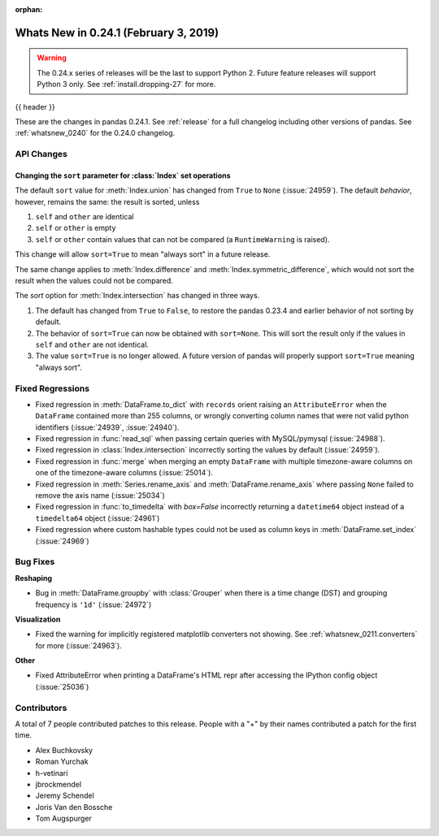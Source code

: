 :orphan:

.. _whatsnew_0241:

Whats New in 0.24.1 (February 3, 2019)
--------------------------------------

.. warning::

   The 0.24.x series of releases will be the last to support Python 2. Future feature
   releases will support Python 3 only. See :ref:`install.dropping-27` for more.

{{ header }}

These are the changes in pandas 0.24.1. See :ref:`release` for a full changelog
including other versions of pandas. See :ref:`whatsnew_0240` for the 0.24.0 changelog.

.. _whatsnew_0241.api:

API Changes
~~~~~~~~~~~

Changing the ``sort`` parameter for :class:`Index` set operations
^^^^^^^^^^^^^^^^^^^^^^^^^^^^^^^^^^^^^^^^^^^^^^^^^^^^^^^^^^^^^^^^^

The default ``sort`` value for :meth:`Index.union` has changed from ``True`` to ``None`` (:issue:`24959`).
The default *behavior*, however, remains the same: the result is sorted, unless

1. ``self`` and ``other`` are identical
2. ``self`` or ``other`` is empty
3. ``self`` or ``other`` contain values that can not be compared (a ``RuntimeWarning`` is raised).

This change will allow ``sort=True`` to mean "always sort" in a future release.

The same change applies to :meth:`Index.difference` and :meth:`Index.symmetric_difference`, which
would not sort the result when the values could not be compared.

The `sort` option for :meth:`Index.intersection` has changed in three ways.

1. The default has changed from ``True`` to ``False``, to restore the
   pandas 0.23.4 and earlier behavior of not sorting by default.
2. The behavior of ``sort=True`` can now be obtained with ``sort=None``.
   This will sort the result only if the values in ``self`` and ``other``
   are not identical.
3. The value ``sort=True`` is no longer allowed. A future version of pandas
   will properly support ``sort=True`` meaning "always sort".

.. _whatsnew_0241.regressions:

Fixed Regressions
~~~~~~~~~~~~~~~~~

- Fixed regression in :meth:`DataFrame.to_dict` with ``records`` orient raising an
  ``AttributeError`` when the ``DataFrame`` contained more than 255 columns, or
  wrongly converting column names that were not valid python identifiers (:issue:`24939`, :issue:`24940`).
- Fixed regression in :func:`read_sql` when passing certain queries with MySQL/pymysql (:issue:`24988`).
- Fixed regression in :class:`Index.intersection` incorrectly sorting the values by default (:issue:`24959`).
- Fixed regression in :func:`merge` when merging an empty ``DataFrame`` with multiple timezone-aware columns on one of the timezone-aware columns (:issue:`25014`).
- Fixed regression in :meth:`Series.rename_axis` and :meth:`DataFrame.rename_axis` where passing ``None`` failed to remove the axis name (:issue:`25034`)
- Fixed regression in :func:`to_timedelta` with `box=False` incorrectly returning a ``datetime64`` object instead of a ``timedelta64`` object (:issue:`24961`)
- Fixed regression where custom hashable types could not be used as column keys in :meth:`DataFrame.set_index` (:issue:`24969`)

.. _whatsnew_0241.bug_fixes:

Bug Fixes
~~~~~~~~~

**Reshaping**

- Bug in :meth:`DataFrame.groupby` with :class:`Grouper` when there is a time change (DST) and grouping frequency is ``'1d'`` (:issue:`24972`)

**Visualization**

- Fixed the warning for implicitly registered matplotlib converters not showing. See :ref:`whatsnew_0211.converters` for more (:issue:`24963`).

**Other**

- Fixed AttributeError when printing a DataFrame's HTML repr after accessing the IPython config object (:issue:`25036`)

.. _whatsnew_0.241.contributors:

Contributors
~~~~~~~~~~~~

.. Including the contributors hardcoded for this release, as backporting with
   MeeseeksDev loses the commit authors

A total of 7 people contributed patches to this release. People with a "+" by their names contributed a patch for the first time. 

* Alex Buchkovsky
* Roman Yurchak
* h-vetinari
* jbrockmendel
* Jeremy Schendel 
* Joris Van den Bossche
* Tom Augspurger
